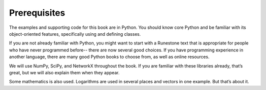 ..  Copyright (C)  Jan Pearce
    This work is licensed under the Creative Commons Attribution-NonCommercial-ShareAlike 4.0 International License. To view a copy of this license, visit http://creativecommons.org/licenses/by-nc-sa/4.0/.


Prerequisites
-------------

The examples and supporting code for this book are in Python. You should know core Python and be familiar with its object-oriented features, specifically using and defining classes.

If you are not already familiar with Python, you might want to start with a Runestone
text that is appropriate for people who have never programmed before-- there are now
several good choices. If you have programming experience in another language, there are many good Python books to choose from, as well as online resources.

We will use NumPy, SciPy, and NetworkX throughout the book. If you are familiar with these libraries already, that’s great, but we will also explain them when they appear.

Some mathematics is also used. Logarithms are used in several places and vectors in one example. But that’s about it.

